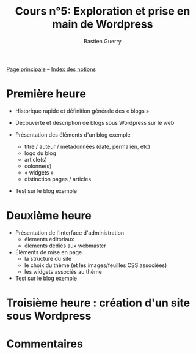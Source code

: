 #+TITLE: Cours n°5: Exploration et prise en main de Wordpress
#+AUTHOR: Bastien Guerry
#+LANGUAGE: fr
#+OPTIONS:  skip:nil toc:nil
#+STARTUP:  even hidestars unfold
#+INFOJS_OPT: view:overview toc:nil ltoc:nil mouse:#cccccc buttons:0 path:http://orgmode.org/org-info.js

[[file:index.org][Page principale]] -- [[file:theindex.org][Index des notions]]

* Première heure

  - Historique rapide et définition générale des « blogs »

  - Découverte et description de blogs sous Wordpress sur le web

  - Présentation des éléments d'un blog exemple
    - titre / auteur / métadonnées (date, permalien, etc)
    - logo du blog
    - article(s)
    - colonne(s)
    - « widgets »
    - distinction pages / articles

  - Test sur le blog exemple 

* Deuxième heure

  - Présentation de l'interface d'administration
    - éléments éditoriaux
    - éléments dédiés aux webmaster

  - Éléments de mise en page
    - la structure du site
    - le choix du thème (et les images/feuilles CSS associées)
    - les widgets associés au thème

  - Test sur le blog exemple 

* Troisième heure : création d'un site sous Wordpress
* Commentaires

